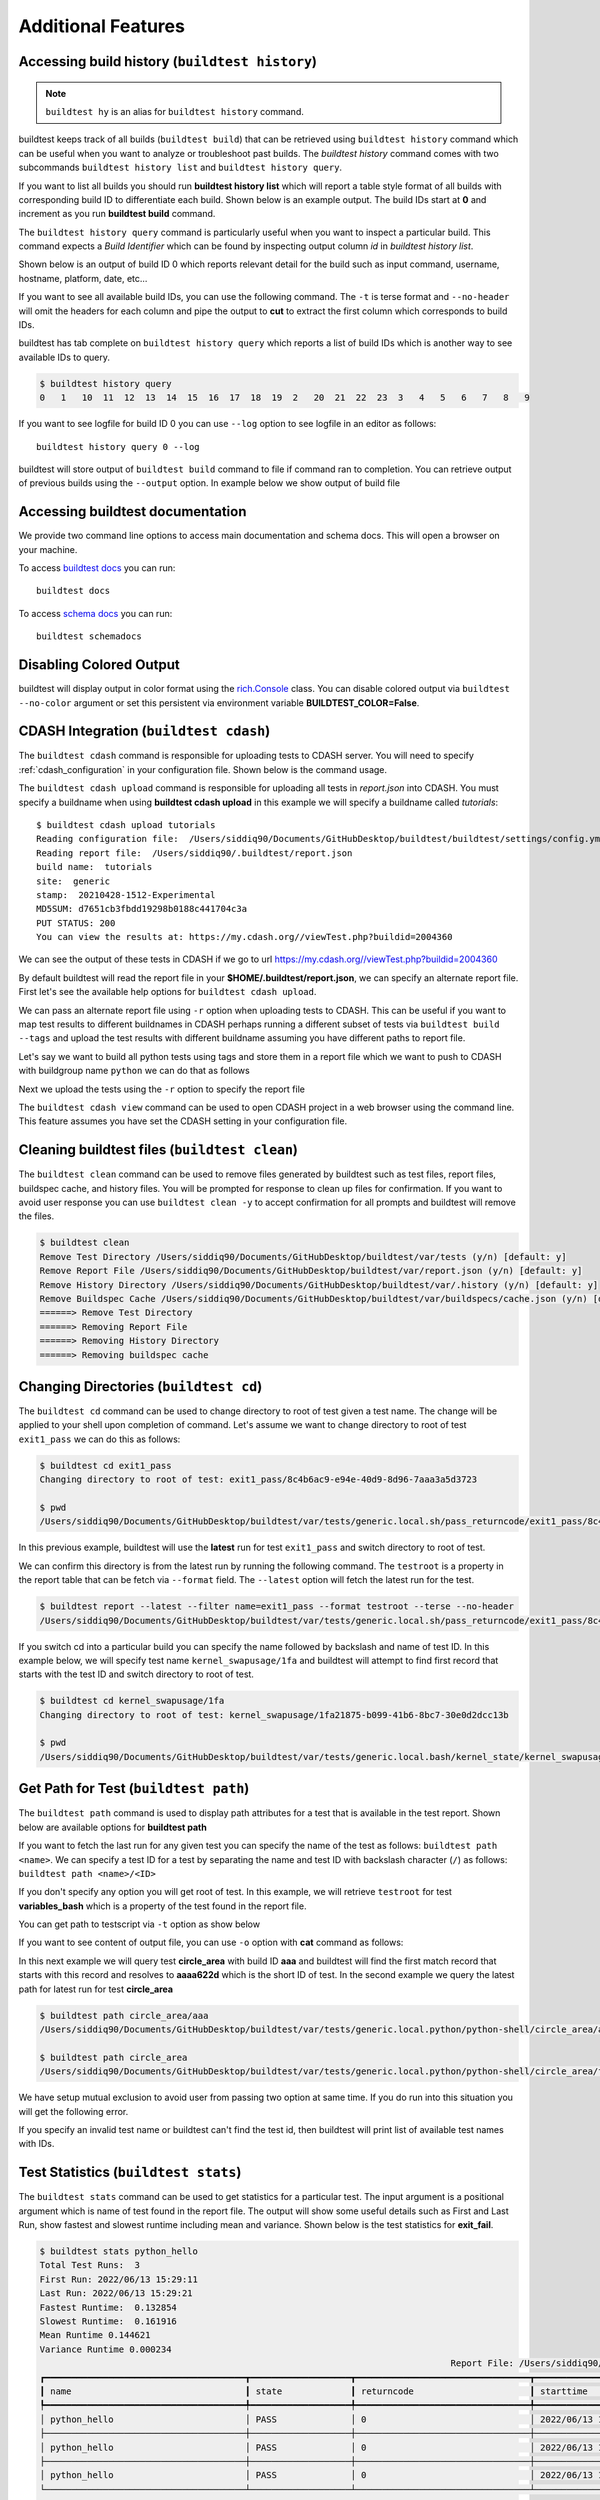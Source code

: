 Additional Features
=====================

Accessing build history (``buildtest history``)
------------------------------------------------

.. note::
   ``buildtest hy`` is an alias for ``buildtest history`` command.

buildtest keeps track of all builds (``buildtest build``) that can be retrieved using ``buildtest history`` command
which can be useful when you want to analyze or troubleshoot past builds. The `buildtest history` command comes with two
subcommands ``buildtest history list`` and ``buildtest history query``.

If you want to list all builds you should run **buildtest history list** which will report a table style
format of all builds with corresponding build ID to differentiate each build. Shown below is an example output. The build
IDs start at **0** and increment as you run **buildtest build** command.

.. command-output:: buildtest history list

The ``buildtest history query`` command is particularly useful when you want to inspect a particular build. This command
expects a *Build Identifier* which can be found by inspecting output column `id` in `buildtest history list`.

Shown below is an output of build ID 0 which reports relevant detail for the build such as input command, username, hostname,
platform, date, etc...

.. command-output:: buildtest history query 0
    :shell:

If you want to see all available build IDs, you can use the following command. The ``-t`` is terse format and ``--no-header`` will
omit the headers for each column and pipe the output to **cut** to extract the first column which corresponds to build IDs.

.. command-output:: buildtest hy list -t --no-header | cut -f 1 -d '|'
   :shell:

buildtest has tab complete on ``buildtest history query`` which reports a list of build IDs which is another way to
see available IDs to query.

.. code-block:: console

    $ buildtest history query
    0   1   10  11  12  13  14  15  16  17  18  19  2   20  21  22  23  3   4   5   6   7   8   9


If you want to see logfile for build ID 0 you can use ``--log`` option to see logfile in an editor as follows::

  buildtest history query 0 --log

buildtest will store output of ``buildtest build`` command to file if command ran to completion. You can retrieve output of previous
builds using the ``--output`` option. In example below we show output of build file

.. command-output:: buildtest history query --output 0

Accessing buildtest documentation
----------------------------------

We provide two command line options to access main documentation and schema docs. This
will open a browser on your machine.

To access `buildtest docs <https://buildtest.readthedocs.io/>`_ you can run::

  buildtest docs

To access `schema docs <https://buildtesters.github.io/buildtest>`_ you can run::

  buildtest schemadocs

Disabling Colored Output
--------------------------

buildtest will display output in color format using the `rich.Console <https://rich.readthedocs.io/en/stable/reference/console.html#rich.console.Console>`_
class. You can disable colored output via ``buildtest --no-color`` argument or set this
persistent via environment variable **BUILDTEST_COLOR=False**.

.. _cdash_integration:

CDASH Integration (``buildtest cdash``)
-----------------------------------------

The ``buildtest cdash`` command is responsible for uploading tests to CDASH server. You will
need to specify :ref:`cdash_configuration` in your configuration file. Shown below is the command
usage.

.. command-output:: buildtest cdash --help

The ``buildtest cdash upload`` command is responsible for uploading all tests in `report.json`
into CDASH. You must specify a buildname when using **buildtest cdash upload** in this example we will
specify a buildname called `tutorials`::

    $ buildtest cdash upload tutorials
    Reading configuration file:  /Users/siddiq90/Documents/GitHubDesktop/buildtest/buildtest/settings/config.yml
    Reading report file:  /Users/siddiq90/.buildtest/report.json
    build name:  tutorials
    site:  generic
    stamp:  20210428-1512-Experimental
    MD5SUM: d7651cb3fbdd19298b0188c441704c3a
    PUT STATUS: 200
    You can view the results at: https://my.cdash.org//viewTest.php?buildid=2004360

We can see the output of these tests in CDASH if we go to url https://my.cdash.org//viewTest.php?buildid=2004360

.. image:: ./_static/CDASH.png

By default buildtest will read the report file in your **$HOME/.buildtest/report.json**, we can
specify an alternate report file. First let's see the available help options for
``buildtest cdash upload``.

.. command-output:: buildtest cdash upload --help

We can pass an alternate report file using ``-r`` option when uploading tests
to CDASH. This can be useful if you want to map test results to different buildnames in CDASH
perhaps running a different subset of tests via ``buildtest build --tags`` and upload
the test results with different buildname assuming you have different paths to report file.

Let's say we want to build all python tests using tags and store them in a report file which we
want to push to CDASH with buildgroup name ``python`` we can do that as follows

.. command-output:: buildtest -r $BUILDTEST_ROOT/python.json build --tags python
    :shell:

Next we upload the tests using the ``-r`` option to specify the report file

.. command-output:: buildtest -r $BUILDTEST_ROOT/python.json cdash upload python
    :shell:

The ``buildtest cdash view`` command can be used to open CDASH project in a web browser
using the command line. This feature assumes you have set the CDASH setting in your
configuration file.

Cleaning buildtest files (``buildtest clean``)
------------------------------------------------

The ``buildtest clean`` command can be used to remove files generated by buildtest such
as test files, report files, buildspec cache, and history files. You will be prompted for
response to clean up files for confirmation. If you want to avoid user response you can use ``buildtest clean -y``
to accept confirmation for all prompts and buildtest will remove the files.

.. code-block:: console

    $ buildtest clean
    Remove Test Directory /Users/siddiq90/Documents/GitHubDesktop/buildtest/var/tests (y/n) [default: y]
    Remove Report File /Users/siddiq90/Documents/GitHubDesktop/buildtest/var/report.json (y/n) [default: y]
    Remove History Directory /Users/siddiq90/Documents/GitHubDesktop/buildtest/var/.history (y/n) [default: y]
    Remove Buildspec Cache /Users/siddiq90/Documents/GitHubDesktop/buildtest/var/buildspecs/cache.json (y/n) [default: y]
    ======> Remove Test Directory
    ======> Removing Report File
    ======> Removing History Directory
    ======> Removing buildspec cache

Changing Directories (``buildtest cd``)
----------------------------------------

The ``buildtest cd`` command can be used to change directory to root of test given
a test name. The change will be applied to your shell upon completion of
command. Let's assume we want to change directory to root of test ``exit1_pass`` we can do this as
follows:

.. code-block:: console

    $ buildtest cd exit1_pass
    Changing directory to root of test: exit1_pass/8c4b6ac9-e94e-40d9-8d96-7aaa3a5d3723

    $ pwd
    /Users/siddiq90/Documents/GitHubDesktop/buildtest/var/tests/generic.local.sh/pass_returncode/exit1_pass/8c4b6ac9

In this previous example, buildtest will use the **latest** run for test ``exit1_pass`` and switch directory to root of test.

We can confirm this directory is from the latest run by running the following command. The ``testroot`` is a property
in the report table that can be fetch via ``--format`` field. The ``--latest`` option will fetch
the latest run for the test.

.. code-block:: console

    $ buildtest report --latest --filter name=exit1_pass --format testroot --terse --no-header
    /Users/siddiq90/Documents/GitHubDesktop/buildtest/var/tests/generic.local.sh/pass_returncode/exit1_pass/8c4b6ac9

If you switch cd into a particular build you can specify the name followed by backslash and name of test ID. In this example below,
we will specify test name ``kernel_swapusage/1fa`` and buildtest will attempt to find first record that starts with the test ID and switch
directory to root of test.

.. code-block:: console

    $ buildtest cd kernel_swapusage/1fa
    Changing directory to root of test: kernel_swapusage/1fa21875-b099-41b6-8bc7-30e0d2dcc13b

    $ pwd
    /Users/siddiq90/Documents/GitHubDesktop/buildtest/var/tests/generic.local.bash/kernel_state/kernel_swapusage/1fa21875


Get Path for Test (``buildtest path``)
----------------------------------------

The ``buildtest path`` command is used to display path attributes for a test that is available in the test report.
Shown below are available options for **buildtest path**

.. command-output:: buildtest path -h

If you want to fetch the last run for any given test you can specify the name of the test as follows: ``buildtest path <name>``.
We can specify a test ID for a test by separating the name and test ID with backslash character (``/``) as follows: ``buildtest path <name>/<ID>``

If you don't specify any option you will get root of test. In this example, we will retrieve ``testroot``
for test **variables_bash** which is a property of the test found in the report file.

.. command-output:: buildtest path variables_bash

You can get path to testscript via ``-t`` option as show below

.. command-output:: buildtest path -t variables_bash

If you want to see content of output file, you can use ``-o`` option with **cat** command as follows:


.. command-output:: cat $(buildtest path -o variables_bash)
    :shell:

In this next example we will query test **circle_area** with build ID **aaa** and buildtest will find the first match record that
starts with this record and resolves to **aaaa622d** which is the short ID of test. In the second example we query the latest path
for latest run for test **circle_area**

.. code-block:: console

    $ buildtest path circle_area/aaa
    /Users/siddiq90/Documents/GitHubDesktop/buildtest/var/tests/generic.local.python/python-shell/circle_area/aaaa622d

    $ buildtest path circle_area
    /Users/siddiq90/Documents/GitHubDesktop/buildtest/var/tests/generic.local.python/python-shell/circle_area/fc221b84

We have setup mutual exclusion to avoid user from passing two option at same time. If you do run
into this situation you will get the following error.

.. command-output:: buildtest path -o -e variables_bash
    :returncode: 2

If you specify an invalid test name or buildtest can't find the test id, then buildtest will print list of available test names
with IDs.

Test Statistics (``buildtest stats``)
---------------------------------------

The ``buildtest stats`` command can be used to get statistics for a particular test. The input argument is a positional argument which is
name of test found in the report file. The output will show some useful details such as First and Last Run, show fastest and slowest runtime
including mean and variance. Shown below is the test statistics for **exit_fail**.

.. code-block:: console

    $ buildtest stats python_hello
    Total Test Runs:  3
    First Run: 2022/06/13 15:29:11
    Last Run: 2022/06/13 15:29:21
    Fastest Runtime:  0.132854
    Slowest Runtime:  0.161916
    Mean Runtime 0.144621
    Variance Runtime 0.000234
                                                                                  Report File: /Users/siddiq90/Documents/GitHubDesktop/buildtest/var/report.json
    ┏━━━━━━━━━━━━━━━━━━━━━━━━━━━━━━━━━━━━━━┳━━━━━━━━━━━━━━━━━━━┳━━━━━━━━━━━━━━━━━━━━━━━━━━━━━━━━━┳━━━━━━━━━━━━━━━━━━━━━━━━━━━━━━━━━━━━━━━━━━━━━━━━━━━━━━━━┳━━━━━━━━━━━━━━━━━━━━━━━━━━━━━━━━━━━━━━━━━━━━━━━━━━━━━━━━┳━━━━━━━━━━━━━━━━━━━━━━━━━━┓
    ┃ name                                 ┃ state             ┃ returncode                      ┃ starttime                                              ┃ endtime                                                ┃ runtime                  ┃
    ┡━━━━━━━━━━━━━━━━━━━━━━━━━━━━━━━━━━━━━━╇━━━━━━━━━━━━━━━━━━━╇━━━━━━━━━━━━━━━━━━━━━━━━━━━━━━━━━╇━━━━━━━━━━━━━━━━━━━━━━━━━━━━━━━━━━━━━━━━━━━━━━━━━━━━━━━━╇━━━━━━━━━━━━━━━━━━━━━━━━━━━━━━━━━━━━━━━━━━━━━━━━━━━━━━━━╇━━━━━━━━━━━━━━━━━━━━━━━━━━┩
    │ python_hello                         │ PASS              │ 0                               │ 2022/06/13 15:29:11                                    │ 2022/06/13 15:29:11                                    │ 0.132854                 │
    ├──────────────────────────────────────┼───────────────────┼─────────────────────────────────┼────────────────────────────────────────────────────────┼────────────────────────────────────────────────────────┼──────────────────────────┤
    │ python_hello                         │ PASS              │ 0                               │ 2022/06/13 15:29:12                                    │ 2022/06/13 15:29:12                                    │ 0.139094                 │
    ├──────────────────────────────────────┼───────────────────┼─────────────────────────────────┼────────────────────────────────────────────────────────┼────────────────────────────────────────────────────────┼──────────────────────────┤
    │ python_hello                         │ PASS              │ 0                               │ 2022/06/13 15:29:21                                    │ 2022/06/13 15:29:21                                    │ 0.161916                 │
    └──────────────────────────────────────┴───────────────────┴─────────────────────────────────┴────────────────────────────────────────────────────────┴────────────────────────────────────────────────────────┴──────────────────────────┘


Buildtest Debug Report (``buildtest debugreport``)
---------------------------------------------------

The ``buildtest debugreport`` command is used for debugging especially when you want to raise
an `issue <https://github.com/buildtesters/buildtest/issues>`_ to buildtest project. This command will provide system details
along with configuration file and output of log file during the report.

.. command-output:: buildtest debugreport

.. _configuration_cli:

Command Line Interface to buildtest configuration
---------------------------------------------------

Once you have implemented your buildtest configuration, you can query the configuration
details using ``buildtest config`` command. Shown below is the command usage.

.. command-output:: buildtest config --help

.. note::
  ``buildtest cg`` is an alias for ``buildtest config`` command.

Validate buildtest configuration (``buildtest config validate``)
~~~~~~~~~~~~~~~~~~~~~~~~~~~~~~~~~~~~~~~~~~~~~~~~~~~~~~~~~~~~~~~~~

First thing you should do once you implement your configuration file  is to make sure your configuration is valid with the schema.
This can be achieved by running ``buildtest config validate``. When you invoke this
command, buildtest will load the configuration and attempt to validate the file with
schema **settings.schema.json**. If validation is successful you will get the following message:

.. command-output:: buildtest config validate

.. Note:: If you defined a user setting (``~/.buildtest/config.yml``) buildtest will validate this file instead of default one.

If there is an error during validation, the output from **jsonschema.exceptions.ValidationError**
will be displayed in terminal. For example the error below indicates that
``moduletool`` property was expecting one of the values
[``environment-modules``, ``lmod``, ``N/A``] but it recieved a value of ``none``:

.. code-block:: console

    $ buildtest config validate
    Traceback (most recent call last):
      File "/Users/siddiq90/Documents/buildtest/bin/buildtest", line 17, in <module>
        buildtest.main.main()
      File "/Users/siddiq90/Documents/buildtest/buildtest/main.py", line 39, in main
        buildtest_configuration = check_settings(settings_file, retrieve_settings=True)
      File "/Users/siddiq90/Documents/buildtest/buildtest/config.py", line 41, in check_settings
        validate(instance=user_schema, schema=config_schema)
      File "/Users/siddiq90/.local/share/virtualenvs/buildtest-1gHVG2Pd/lib/python3.7/site-packages/jsonschema/validators.py", line 934, in validate
        raise error
    jsonschema.exceptions.ValidationError: 'none' is not one of ['environment-modules', 'lmod', 'N/A']

    Failed validating 'enum' in schema['properties']['moduletool']:
        {'description': 'Specify modules tool used for interacting with '
                        '``module`` command. ',
         'enum': ['environment-modules', 'lmod', 'N/A'],
         'type': 'string'}

    On instance['moduletool']:
        'none'


View buildtest configuration (``buildtest config view``)
~~~~~~~~~~~~~~~~~~~~~~~~~~~~~~~~~~~~~~~~~~~~~~~~~~~~~~~~~~

If you want to view buildtest configuration you can run ``buildtest config view`` which will print content of buildtest configuration.

.. command-output:: buildtest config view

Check path to buildtest configuration file (``buildtest config path``)
~~~~~~~~~~~~~~~~~~~~~~~~~~~~~~~~~~~~~~~~~~~~~~~~~~~~~~~~~~~~~~~~~~~~~~~~

If you want to check path to buildtest configuration file you can run ``buildtest config path`` which will print path of buildtest configuration file.

.. command-output:: buildtest config path

Edit buildtest configuration (``buildtest config edit``)
~~~~~~~~~~~~~~~~~~~~~~~~~~~~~~~~~~~~~~~~~~~~~~~~~~~~~~~~~~

The ``buildtest config edit`` command is used to open buildtest configuration file in your preferred editor. buildtest will
use the environment **EDITOR** to get the preffered editor; however, one can override the environment variable via command line option
``buildtest --editor``.

.. _view_executors:

View Executors (``buildtest config executors``)
~~~~~~~~~~~~~~~~~~~~~~~~~~~~~~~~~~~~~~~~~~~~~~~~

You can use the command ``buildtest config executors`` to view executors from buildtest
configuration file.  Shown below is the command usage

.. command-output:: buildtest config executors --help

You can run ``buildtest config executors`` without any options and it will report a list of named executors that
you would reference in buildspec using the ``executor`` property. If you prefer json or yaml format you can use ``--json`` or ``--yaml`` option.

.. command-output:: buildtest config executors

View Registered Systems
~~~~~~~~~~~~~~~~~~~~~~~~~

Your buildtest configuration may compose of one or more systems since you can define multiple systems
in a single configuration file to run buildtest for different HPC clusters. You can use
``buildtest config systems`` to report all system details defined in your configuration file.
In this example below we should the ``generic`` system. If you have multiple entries, you will see one
entry per system record.

.. command-output:: buildtest config systems

Example Configurations
~~~~~~~~~~~~~~~~~~~~~~~

buildtest provides a few example configurations for configuring buildtest this
can be retrieved by running ``buildtest schema -n settings.schema.json --examples``
or short option (``-e``), which will validate each example with schema file
``settings.schema.json``.

.. command-output:: buildtest schema -n settings.schema.json -e

If you want to retrieve full json schema file for buildtest configuration you can
run ``buildtest schema -n settings.schema.json --json`` or short option ``-j``.